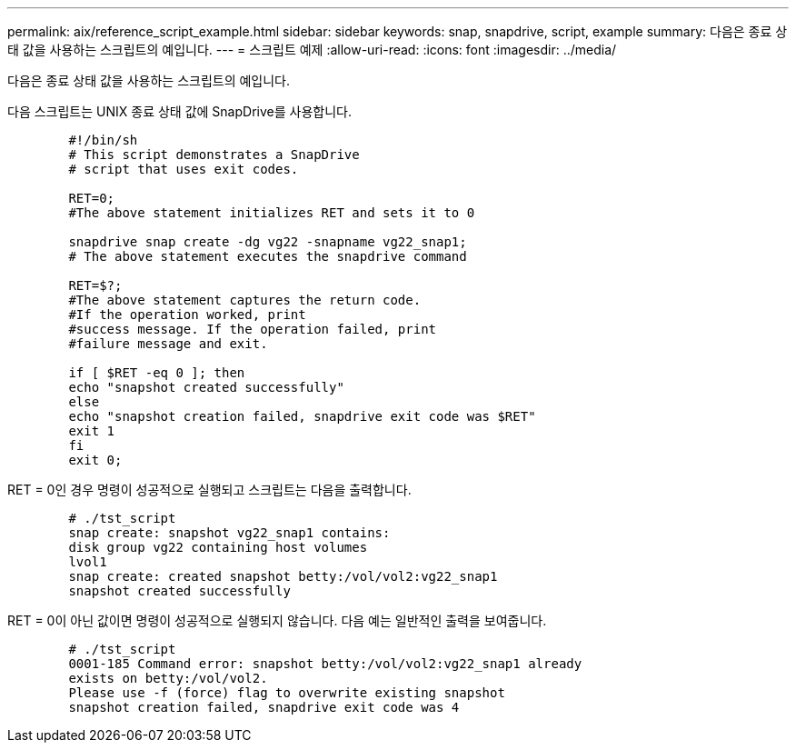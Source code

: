 ---
permalink: aix/reference_script_example.html 
sidebar: sidebar 
keywords: snap, snapdrive, script, example 
summary: 다음은 종료 상태 값을 사용하는 스크립트의 예입니다. 
---
= 스크립트 예제
:allow-uri-read: 
:icons: font
:imagesdir: ../media/


[role="lead"]
다음은 종료 상태 값을 사용하는 스크립트의 예입니다.

다음 스크립트는 UNIX 종료 상태 값에 SnapDrive를 사용합니다.

[listing]
----

	#!/bin/sh
	# This script demonstrates a SnapDrive
	# script that uses exit codes.

	RET=0;
	#The above statement initializes RET and sets it to 0

	snapdrive snap create -dg vg22 -snapname vg22_snap1;
	# The above statement executes the snapdrive command

	RET=$?;
	#The above statement captures the return code.
	#If the operation worked, print
	#success message. If the operation failed, print
	#failure message and exit.

	if [ $RET -eq 0 ]; then
	echo "snapshot created successfully"
	else
	echo "snapshot creation failed, snapdrive exit code was $RET"
	exit 1
	fi
	exit 0;
----
RET = 0인 경우 명령이 성공적으로 실행되고 스크립트는 다음을 출력합니다.

[listing]
----


	# ./tst_script
	snap create: snapshot vg22_snap1 contains:
	disk group vg22 containing host volumes
	lvol1
	snap create: created snapshot betty:/vol/vol2:vg22_snap1
	snapshot created successfully
----
RET = 0이 아닌 값이면 명령이 성공적으로 실행되지 않습니다. 다음 예는 일반적인 출력을 보여줍니다.

[listing]
----

	# ./tst_script
	0001-185 Command error: snapshot betty:/vol/vol2:vg22_snap1 already
	exists on betty:/vol/vol2.
	Please use -f (force) flag to overwrite existing snapshot
	snapshot creation failed, snapdrive exit code was 4
----